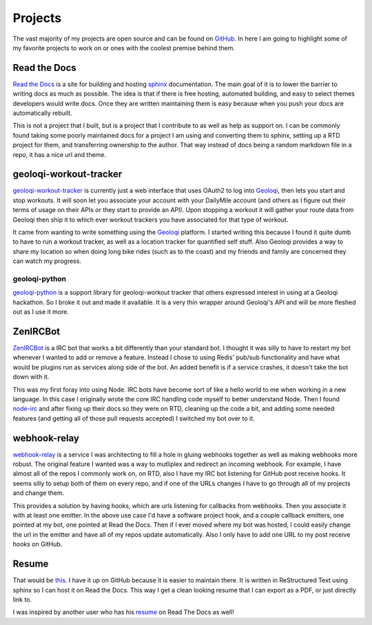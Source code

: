 ========
Projects
========

The vast majority of my projects are open source and can be found on
GitHub_. In here I am going to highlight some of my favorite projects
to work on or ones with the coolest premise behind them.

#############
Read the Docs
#############

`Read the Docs`_ is a site for building and hosting sphinx_
documentation. The main goal of it is to lower the barrier to writing
docs as much as possible. The idea is that if there is free hosting,
automated building, and easy to select themes developers would write
docs. Once they are written maintaining them is easy because when you
push your docs are automatically rebuilt.

This is not a project that I built, but is a project that I contribute
to as well as help as support on. I can be commonly found taking some
poorly maintained docs for a project I am using and converting them to
sphinx, setting up a RTD project for them, and transferring ownership
to the author. That way instead of docs being a random markdown file
in a repo, it has a nice url and theme.

#######################
geoloqi-workout-tracker
#######################

geoloqi-workout-tracker_ is currently just a web interface that uses
OAuth2 to log into Geoloqi_, then lets you start and stop workouts. It
will soon let you associate your account with your DailyMile account
(and others as I figure out their terms of usage on their APIs or they
start to provide an API). Upon stopping a workout it will gather your
route data from Geoloqi then ship it to which ever workout trackers
you have associated for that type of workout.

It came from wanting to write something using the Geoloqi_ platform. I
started writing this because I found it quite dumb to have to run a
workout tracker, as well as a location tracker for quantified self
stuff. Also Geoloqi provides a way to share my location so when doing
long bike rides (such as to the coast) and my friends and family are
concerned they can watch my progress.

--------------
geoloqi-python
--------------

geoloqi-python_ is a support library for geoloqi-workout tracker that
others expressed interest in using at a Geoloqi hackathon. So I broke
it out and made it available. It is a very thin wrapper around
Geoloqi's API and will be more fleshed out as I use it more.

#########
ZenIRCBot
#########

ZenIRCBot_ is a IRC bot that works a bit differently than your
standard bot. I thought it was silly to have to restart my bot
whenever I wanted to add or remove a feature. Instead I chose to using
Redis' pub/sub functionality and have what would be plugins run as
services along side of the bot. An added benefit is if a service
crashes, it doesn't take the bot down with it.

This was my first foray into using Node. IRC bots have become sort of
like a hello world to me when working in a new language. In this case
I originally wrote the core IRC handling code myself to better
understand Node. Then I found node-irc_ and after fixing up their docs
so they were on RTD, cleaning up the code a bit, and adding some
needed features (and getting all of those pull requests accepted) I
switched my bot over to it.

#############
webhook-relay
#############

webhook-relay_ is a service I was architecting  to fill a hole in
gluing webhooks together as well as making webhooks more robust. The
original feature I wanted was a way to mutliplex and redirect an
incoming webhook. For example, I have almost all of the repos I
commonly work on, on RTD, also I have my IRC bot listening for GitHub
post receive hooks. It seems silly to setup both of them on every
repo, and if one of the URLs changes I have to go through all of my
projects and change them.

This provides a solution by having hooks, which are urls listening for
callbacks from webhooks. Then you associate it with at least one
emitter. In the above use case I'd have a software project hook, and a
couple callback emitters, one pointed at my bot, one pointed at Read
the Docs. Then if I ever moved where my bot was hosted, I could easily
change the url in the emitter and have all of my repos update
automatically. Also I only have to add one URL to my post receive
hooks on GitHub.

######
Resume
######

That would be this_. I have it up on GitHub because it is easier to
maintain there. It is written in ReStructured Text using sphinx so I
can host it on Read the Docs. This way I get a clean looking resume
that I can export as a PDF, or just directly link to.

I was inspired by another user who has his resume_ on Read The Docs as
well!


.. _GitHub: https://github.com/wraithan
.. _`Read the Docs`: http://readthedocs.org/
.. _sphinx: http://sphinx.pocoo.org/
.. _geoloqi-workout-tracker: https://github.com/wraithan/geoloqi-workout-tracker
.. _Geoloqi: http://geoloqi.com/
.. _geoloqi-python: https://github.com/wraithan/geoloqi-python
.. _ZenIRCBot: https://github.com/wraithan/zenircbot
.. _node-irc: https://github.com/martynsmith/node-irc
.. _webhook-relay: https://github.com/wraithan/webhook-relay
.. _this: https://github.com/wraithan/resume
.. _resume: http://resume.readthedocs.org/
